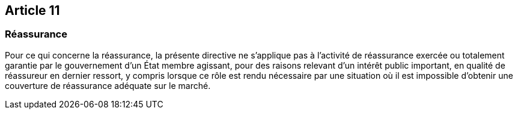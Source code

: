 == Article 11

=== Réassurance

Pour ce qui concerne la réassurance, la présente directive ne s'applique pas à l'activité de réassurance exercée ou totalement garantie par le gouvernement d'un État membre agissant, pour des raisons relevant d'un intérêt public important, en qualité de réassureur en dernier ressort, y compris lorsque ce rôle est rendu nécessaire par une situation où il est impossible d'obtenir une couverture de réassurance adéquate sur le marché.